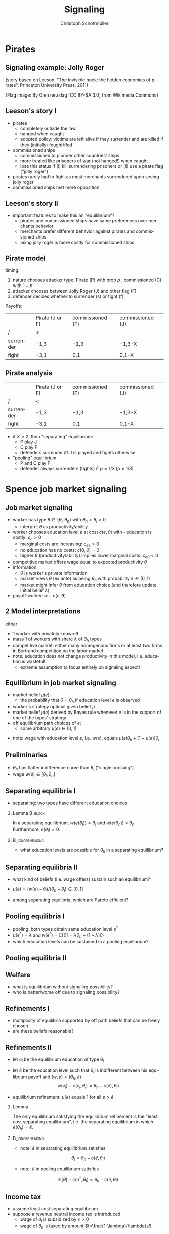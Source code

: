 #+Title: Signaling
#+AUTHOR:    Christoph Schottmüller
#+Date: 

#+LANGUAGE:  en
#+OPTIONS:   H:2 num:t toc:nil \n:nil @:t ::t |:t ^:t -:t f:t *:t <:t
#+OPTIONS:   TeX:t LaTeX:t skip:nil d:nil todo:t pri:nil tags:not-in-toc
#+INFOJS_OPT: view:nil toc:nil ltoc:t mouse:underline buttons:0 path:http://orgmode.org/org-info.js
#+EXPORT_SELECT_TAGS: export
#+EXPORT_EXCLUDE_TAGS: noexport


#+startup: beamer
#+LaTeX_CLASS: beamer
#+LaTeX_CLASS_OPTIONS: 
#+BEAMER_FRAME_LEVEL: 2
#+latex_header: \mode<beamer>{\useinnertheme{rounded}\usecolortheme{rose}\usecolortheme{dolphin}\setbeamertemplate{navigation symbols}{}\setbeamertemplate{footline}[frame number]{}}
#+latex_header: \mode<beamer>{\usepackage{amsmath}\usepackage{ae,aecompl}\usepackage{sgame,tikz}\usetikzlibrary{trees}}
#+LATEX_HEADER:\let\oldframe\frame\renewcommand\frame[1][allowframebreaks]{\oldframe[#1]}
#+LATEX_HEADER: \setbeamertemplate{frametitle continuation}[from second]

* Pirates

** Signaling example: Jolly Roger
\begin{center}
    \includegraphics[width=6cm]{jollyrodger}
\end{center}

(story based on Leeson, "The invisible hook: the hidden economics of pirates", Princeton University Press, 2011)

\tiny{Flag image: By Oren neu dag [CC BY-SA 3.0] from Wikimedia Commons}

** Leeson's story I
   - pirates
     - completely outside the law
     - hanged when caught
     - adopted policy: victims are left alive if they surrender and are killed if they (initially) fought/fled
   - commissioned ships
     - commissioned to plunder other countries' ships
     - more treated like prisoners of war (not hanged!) when caught
     - lose this status if (i) kill surrendering prisoners or (ii) use a pirate flag ("jolly roger")
   - pirates rarely had to fight as most merchants surrendered upon seeing jolly roger
   - commissioned ships met more opposition

** Leeson's story II
   - important features to make this an "equilibrium"?
     - pirates and commissioned ships have same preferences over merchants behavior
     - merchants prefer different behavior against pirates and commissioned ships 
     - using jolly roger is more costly for commissioned ships
     
** Pirate model
timing:  
   1. nature chooses attacker type: Pirate (P) with prob $p$ , commissioned (C) with $1-p$
   2. attacker chooses between Jolly Roger (J) and other flag (F)
   3. defender decides whether to surrender (s) or fight (f)

Payoffs:
|           | Pirate (J or F) | commissioned (F) | commissioned (J) |
| /         | <               |                  |                  |
|-----------+-----------------+------------------+------------------|
| surrender | -1,3            | -1,3             |  -1,3-X          |
| fight     | -3,1            | 0,1              | 0,1-X            |


** Pirate analysis
|           | Pirate (J or F) | commissioned (F) | commissioned (J) |
| /         | <               |                  |                  |
|-----------+-----------------+------------------+------------------|
| surrender | -1,3            | -1,3             |  -1,3-X          |
| fight     | -3,1            | 0,1              | 0,1-X            |



- if $X\geq 2$, then "separating" equilibrium:
   - P play J
   - C play F
   - defenders surrender iff J is played and fights otherwise

- "pooling" equilibrium
   - P and C play F
   - defender always surrenders (fights) if $p\geq 1/3$ ($p\leq 1/3$)

* Spence job market signaling
** Job market signaling
- worker has type $\theta\in\{\theta_l,\theta_h\}$ with $\theta_h>\theta_l>0$
  - interpret $\theta$ as productivity/ability
- worker chooses education level $e$ at cost $c(e,\theta )$ with  - education is costly: $c_e>0$
  - marginal costs are increasing: $c_{ee}>0$
  - no education has no costs: $c(0,\theta)=0$
  - higher $\theta$ (productivity/ability) implies lower marginal costs: $c_{e\theta }<0$
- competitive market offers wage equal to expected productivity $\theta$
- information
  - $\theta$ is worker's private information
  - market views $\theta$ (ex ante) as being $\theta _h$ with probability $\lambda\in(0,1)$
  - market might infer $\theta$ from education choice (and therefore update initial belief $\lambda$)
- payoff worker: $w-c(e,\theta)$

** 2 Model interpretations
either
- 1 worker with privately known $\theta$
- mass 1 of workers with share $\lambda$ of $\theta_h$ types
- competitive market: either many homogenous firms or at least two firms in Bertrand competition on the labor market
- note: education does not change productivity in this model, i.e. education is wasteful!
  - extreme assumption to focus entirely on signaling aspect! 

** Equilibrium in job market signaling
- market belief $\mu(e)$:
  - the probability that $\theta=\theta_h$ if education level $e$ is observed
- worker's strategy optimal given belief $\mu$
- market belief $\mu(e)$ derived by Bayes rule whenever $e$ is in the support of one of the types' strategy
- off equilibrium path choices of $e$:
  - some arbitrary $\mu(e)\in[0,1]$

\vspace*{0.5cm}
- note: wage with education level $e$, i.e. $w(e)$, equals $\mu(e)\theta_h+(1-\mu(e))\theta_l$

** Preliminaries
-  $\theta _h$ has flatter indifference curve than $\theta_l$ ("single crossing")
- wage $w(e) \in[\theta_l,\theta_h]$

** Separating equilibria I
- separating: two types have different education choices
*** Lemma							    :B_block:
    :PROPERTIES:
    :BEAMER_env: block
    :END:
In a separating equilibrium, $w(e(\theta_l))=\theta_l$ and $w(e(\theta_h))=\theta_h$. Furthermore, $e(\theta_l)=0$.

*** 							    :B_ignoreheading:
    :PROPERTIES:
    :BEAMER_env: ignoreheading
    :END:

- what education levels are possible for $\theta_h$ in a separating equilibrium?

\begin{tikzpicture}[scale=3] 
\draw [<->](0,1) -- (0,0) -- (1,0) ;
\node[left] at (0,1){$w$};
\node[right] at (1,0){$e$};
\node[left]  at (0,.8) {$\theta_h$};
\draw[dashed] (0,0.8)--(1,0.8);
\node[left]  at (0,.2) {$\theta_l$};
\draw[dashed] (0,0.2)--(1,0.2);
\draw[blue,thick,domain=0:0.46] plot(\x,{3*\x^2+0.2});
\draw[red,thick,domain=0:0.85] plot(\x,{.9*\x^2+0.2});
\node[below] at (0.44,0) {$\tilde e$};
\node[below] at (0.81,0) {$\bar e$};
\node[below] at (-.01,0.01) {$0$};
\node[below,red] at (0.81,1.02) {$\bar u(\theta_h)$};
\node[below,blue] at (0.44,1.03) {$\bar u(\theta_l)$};
\draw[help lines,dashed] (0.44,0.0)--(0.44,.8);
\draw[help lines,dashed] (0.81,0.0)--(0.81,.8);
\end{tikzpicture}
# $\tilde e$ up to $\bar e$

** Separating equilibria II

- what kind of beliefs (i.e. wage offers) sustain such an equilibrium?

\begin{tikzpicture}[scale=3] 
\draw [<->](0,1) -- (0,0) -- (1,0) ;
\node[left] at (0,1){$w$};
\node[right] at (1,0){$e$};
\node[left]  at (0,.8) {$\theta_h$};
\draw[dashed] (0,0.8)--(1,0.8);
\node[left]  at (0,.2) {$\theta_l$};
\draw[dashed] (0,0.2)--(1,0.2);
\draw[blue,thick,domain=0:0.47] plot(\x,{3*\x^2+0.2});
\draw[red,thick,domain=0:0.85] plot(\x,{.9*\x^2+0.2});
\node[below] at (0.44,0) {$\tilde e$};
\node[below] at (0.81,0) {$\bar e$};
\node[below] at (-.01,0.01) {$0$};
%\node[below,red] at (0.81,1.02) {$\bar u(\theta_h)$};
%\node[below,blue] at (0.44,1.03) {$\bar u(\theta_l)$};
%\draw[help lines,dashed] (0.44,0.0)--(0.44,.8);
%\draw[help lines,dashed] (0.81,0.0)--(0.81,.8);
\draw[red,thick,domain=0:0.7] plot(\x,{.9*\x^2+0.4});
\node[below] at (0.66,0) {$e^*$};
\draw[help lines,dashed] (0.66,0.0)--(0.66,.8);
\draw[black,thick] (0,0.2)--(0.3,0.2)--(0.4,0.45)--(0.5,0.35)--(0.667,0.8)--(0.99,0.7);
\node[right] at (0.99,0.7){$w(e)$};
\end{tikzpicture}
- $\mu(e)=(w(e)-\theta_l)/(\theta_h-\theta_l)\in[0,1]$

- among separating equilibria, which are Pareto efficient?
# $e^*=\tilde e$

** Pooling equilibria I

- pooling: both types obtain same education level $e^*$
- $\mu(e^*)=\lambda$ and $w(e^*)=\mathbb{E}[\theta]=\lambda\theta_h+(1-\lambda)\theta_l$
- which education levels can be sustained in a pooling equilibrium?
\begin{tikzpicture}[scale=3] 
\draw [<->](0,1) -- (0,0) -- (1,0) ;
\node[left] at (0,1){$w$};
\node[right] at (1,0){$e$};
\node[left]  at (0,.8) {$\theta_h$};
\draw[dashed] (0,0.8)--(1,0.8);
\node[left]  at (0,.2) {$\theta_l$};
\draw[dashed] (0,0.2)--(1,0.2);
\node[left] at (0,0.55) {$\mathbb{E}[\theta]$};
\draw[dashed] (0,0.55)--(1,0.55);
\draw[blue,thick,domain=0:0.46] plot(\x,{3*\x^2+0.2});
\draw[red,thick,domain=0:0.85] plot(\x,{.9*\x^2+0.2});
\node[below] at (0.44,0) {$\tilde e$};
\node[below] at (0.81,0) {$\bar e$};
\node[below] at (-.01,0.01) {$0$};
\node[below] at (0.34,0) {$e'$};
\node[below,red] at (0.81,1.02) {$\bar u(\theta_h)$};
\node[below,blue] at (0.44,1.03) {$\bar u(\theta_l)$};
\draw[help lines,dashed] (0.44,0.0)--(0.44,.8);
\draw[help lines,dashed] (0.81,0.0)--(0.81,.8);
\draw[help lines,dashed] (0.34,0.0)--(0.34,.8);
\end{tikzpicture}
# any between 0 and e'

** Pooling equilibria II
\begin{tikzpicture}[scale=3] 
\draw [<->](0,1) -- (0,0) -- (1,0) ;
\node[left] at (0,1){$w$};
\node[right] at (1,0){$e$};
\node[left]  at (0,.8) {$\theta_h$};
\draw[dashed] (0,0.8)--(1,0.8);
\node[left]  at (0,.2) {$\theta_l$};
\draw[dashed] (0,0.2)--(1,0.2);
\node[left] at (0,0.55) {$\mathbb{E}[\theta]$};
\draw[dashed] (0,0.55)--(1,0.55);
\draw[blue,thick,domain=0:0.46] plot(\x,{3*\x^2+0.4});
\draw[red,thick,domain=0:0.7] plot(\x,{.9*\x^2+0.505});
%\node[below] at (0.36,0) {$e'$};
\node[below] at (0.22,0) {$e^*$};
\node[below] at (-.01,0.01) {$0$};
%\node[below,red] at (0.81,1.02) {$\bar u(\theta_h)$};
%\node[below,blue] at (0.44,1.03) {$\bar u(\theta_l)$};
%\draw[help lines,dashed] (0.44,0.0)--(0.44,.8);
\draw[help lines,dashed] (0.225,0.0)--(0.225,.8);
%\draw[help lines,dashed] (0.34,0.0)--(0.34,.8);
\draw[black,thick] (0,0.2)--(0.1,0.3)--(0.225,0.55)--(0.4,0.5)--(0.667,0.7)--(0.99,0.75);
\node[right] at (0.99,0.75){$w(e)$};
\end{tikzpicture}

** Welfare
- what is equilibrium without signaling possibility?
- who is better/worse off due to signaling possibility?
# note depending on $\lambda$ and $c$, even high types can be worse off in separating; e.g. if $\lambda$ is sufficiently high and E[\theta] therefore close to \theta_h


** Refinements I
- multiplicity of equilibria supported by off path beliefs that can be freely chosen
- are these beliefs reasonable?

\begin{tikzpicture}[scale=3] 
\draw [<->](0,1) -- (0,0) -- (1,0) ;
\node[left] at (0,1){$w$};
\node[right] at (1,0){$e$};
\node[left]  at (0,.8) {$\theta_h$};
\draw[dashed] (0,0.8)--(1,0.8);
\node[left]  at (0,.2) {$\theta_l$};
\draw[dashed] (0,0.2)--(1,0.2);
\draw[blue,thick,domain=0:0.47] plot(\x,{3*\x^2+0.2});
\draw[red,thick,domain=0:0.85] plot(\x,{.9*\x^2+0.2});
%\node[below] at (0.44,0) {$\tilde e$};
%\node[below] at (0.81,0) {$\bar e$};
%\node[below,red] at (0.81,1.02) {$\bar u(\theta_h)$};
%\node[below,blue] at (0.44,1.03) {$\bar u(\theta_l)$};
%\draw[help lines,dashed] (0.44,0.0)--(0.44,.8);
%\draw[help lines,dashed] (0.81,0.0)--(0.81,.8);
\draw[red,thick,domain=0:0.7] plot(\x,{.9*\x^2+0.4});
\node[below] at (0.66,0) {$e^*$};
\draw[help lines,dashed] (0.66,0.0)--(0.66,.8);
\draw[black,thick] (0,0.2)--(0.3,0.2)--(0.4,0.45)--(0.5,0.35)--(0.667,0.8)--(0.99,0.7);
\node[right] at (0.99,0.7){$w(e)$};
\end{tikzpicture}

** Refinements II

- let $e_l$ be the equilibrium education of type $\theta_l$
- let $\tilde e$ be the education level such that $\theta_l$ is indifferent between his equilibrium payoff and $(w,e)= (\theta_h,\tilde e)$
  $$w(e_l)-c(e_l,\theta_l)=\theta_h-c(\tilde e),\theta_l)$$
   
- equilibrium refinement: $\mu(e)$ equals 1 for all $e>\tilde{e}$

*** Lemma
The only equilibrium satisfying the equilibrium refinement is the "least cost separating equilibrium", i.e. the separating equilibrium in which $e(\theta_h)=\tilde e$.


*** 							    :B_ignoreheading:
    :PROPERTIES:
    :BEAMER_env: ignoreheading
    :END:



- note: $\tilde e$ in separating equilibrium satisfies
$$\theta_l=\theta_h-c(\tilde e,\theta_l)$$
- note: $\tilde e$ in pooling equilibrium satisfies
$$\mathbb{E}[\theta]-c(e^*,\theta_l)=\theta_h-c(\tilde e,\theta_l)$$

** Income tax
- assume least cost separating equilibrium
- suppose a revenue neutral income tax is introduced
  - wage of $\theta_l$ is subsidized by $s>0$
  - wage of $\theta_h$ is taxed by amount $t=\frac{1-\lambda}{\lambda}s$
\begin{figure}
\begin{minipage}{.5\textwidth}
\begin{tikzpicture}[scale=3] 
\draw [<->](0,1) -- (0,0) -- (1,0) ;
\node[left] at (0,1){$w$};
\node[right] at (1,0){$e$};
\node[left]  at (0,.8) {$\theta_h$};
\node[left]  at (0,.65) {$\theta_h-t$};
\draw[dotted] (0,0.65)--(0.32,0.65);
\draw[dashed] (0,0.8)--(1,0.8);
\node[left]  at (0,.2) {$\theta_l$};
\node[left]  at (0,.35) {$\theta_l+s$};
\draw[dashed] (0,0.2)--(1,0.2);
\draw[blue,thick,domain=0:0.48] plot(\x,{3*\x^2+0.2});
\draw[blue,thick,dashed,domain=0:0.42] plot(\x,{3*\x^2+0.35});
\draw[red,thick,domain=0:0.53] plot(\x,{.9*\x^2+0.62});
%\draw[red,thick,dashed,domain=0:0.47] plot(\x,{.9*\x^2+0.666});
\node[below] at (0.44,0) {$\tilde e$};
%\node[below] at (0.81,0) {$\bar e$};
\node[below] at (-.01,0.01) {$0$};
%\node[below,red] at (0.81,1.02) {$\bar u(\theta_h)$};
%\node[below,blue] at (0.44,1.03) {$\bar u(\theta_l)$};
%\draw[help lines,dashed] (0.44,0.0)--(0.44,.8);
%\draw[help lines,dashed] (0.81,0.0)--(0.81,.8);
%\draw[red,thick,domain=0:0.7] plot(\x,{.9*\x^2+0.4});
\node[below] at (0.32,0) {$e^t_h$};
\draw[help lines,dotted] (0.32,0.0)--(0.32,.65);
%\draw[black,thick] (0,0.2)--(0.3,0.2)--(0.4,0.45)--(0.5,0.35)--(0.667,0.8)--(0.99,0.7);
%\node[right] at (0.99,0.7){$w(e)$};
\end{tikzpicture}
\captionof{figure}{low $\lambda$}
\label{fig:taxL}
\end{minipage}%
\begin{minipage}{.5\textwidth}
\begin{tikzpicture}[scale=3] 
\draw [<->](0,1) -- (0,0) -- (1,0) ;
\node[left] at (0,1){$w$};
\node[right] at (1,0){$e$};
\node[left]  at (0,.83) {$\theta_h$};
\node[left]  at (0,.73) {$\theta_h-t$};
\draw[dotted] (0,0.77)--(0.37,0.77);
\draw[dashed] (0,0.8)--(1,0.8);
\node[left]  at (0,.2) {$\theta_l$};
\node[left]  at (0,.35) {$\theta_l+s$};
\draw[dashed] (0,0.2)--(1,0.2);
\draw[blue,thick,domain=0:0.48] plot(\x,{3*\x^2+0.2});
\draw[blue,thick,dashed,domain=0:0.42] plot(\x,{3*\x^2+0.35});
\draw[red,thick,domain=0:0.53] plot(\x,{.9*\x^2+0.62});
%\draw[red,thick,dashed,domain=0:0.47] plot(\x,{.9*\x^2+0.666});
\node[below] at (0.44,0) {$\tilde e$};
%\node[below] at (0.81,0) {$\bar e$};
\node[below] at (-.01,0.01) {$0$};
%\node[below,red] at (0.81,1.02) {$\bar u(\theta_h)$};
%\node[below,blue] at (0.44,1.03) {$\bar u(\theta_l)$};
%\draw[help lines,dashed] (0.44,0.0)--(0.44,.8);
%\draw[help lines,dashed] (0.81,0.0)--(0.81,.8);
%\draw[red,thick,domain=0:0.7] plot(\x,{.9*\x^2+0.4});
\node[below] at (0.36,0) {$e^t_h$};
\draw[help lines,dotted] (0.375,0.0)--(0.375,.78);
%\draw[black,thick] (0,0.2)--(0.3,0.2)--(0.4,0.45)--(0.5,0.35)--(0.667,0.8)--(0.99,0.7);
%\node[right] at (0.99,0.7){$w(e)$};
\end{tikzpicture}
\captionof{figure}{high $\lambda$}
\label{fig:taxH}
\end{minipage}
\end{figure}

** Mechanics of signaling summarized
- both types prefer higher wage (and less education)
- market is willing to pay higher wage to high types
- education is (marginally) more costly for lower type
  - wage increase $\theta_h-\theta_l$ is more than cost of education for high type
  - wage increase $\theta_h-\theta_l$ is less than cost of education for low type
- high types can signal their high type by obtaining education


** Can you think of examples for signaling in practice?
   # Mafia and face-tatoos or killing someone to become a member
   # it takes a Nixon to go to China (or a Schröder to reform unemployment insurance)
